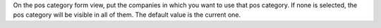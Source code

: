 On the pos category form view, put the companies
in which you want to use that pos category. If none is selected, the pos category will
be visible in all of them. The default value is the current one.
